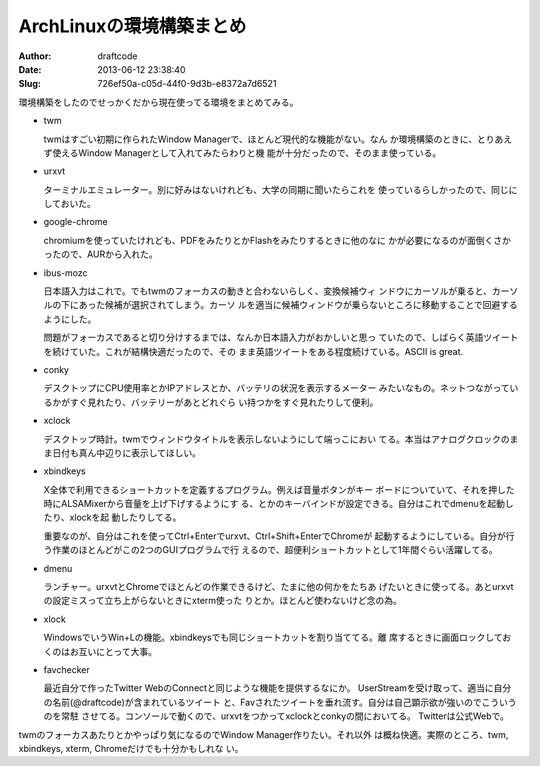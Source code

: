 =========================
ArchLinuxの環境構築まとめ
=========================
:Author: draftcode
:Date:   2013-06-12 23:38:40
:Slug:   726ef50a-c05d-44f0-9d3b-e8372a7d6521

環境構築をしたのでせっかくだから現在使ってる環境をまとめてみる。

* twm

  twmはすごい初期に作られたWindow Managerで、ほとんど現代的な機能がない。なん
  か環境構築のときに、とりあえず使えるWindow Managerとして入れてみたらわりと機
  能が十分だったので、そのまま使っている。

* urxvt

  ターミナルエミュレーター。別に好みはないけれども、大学の同期に聞いたらこれを
  使っているらしかったので、同じにしておいた。

* google-chrome

  chromiumを使っていたけれども、PDFをみたりとかFlashをみたりするときに他のなに
  かが必要になるのが面倒くさかったので、AURから入れた。

* ibus-mozc

  日本語入力はこれで。でもtwmのフォーカスの動きと合わないらしく、変換候補ウィ
  ンドウにカーソルが乗ると、カーソルの下にあった候補が選択されてしまう。カーソ
  ルを適当に候補ウィンドウが乗らないところに移動することで回避するようにした。

  問題がフォーカスであると切り分けするまでは、なんか日本語入力がおかしいと思っ
  ていたので、しばらく英語ツイートを続けていた。これが結構快適だったので、その
  まま英語ツイートをある程度続けている。ASCII is great.

* conky

  デスクトップにCPU使用率とかIPアドレスとか、バッテリの状況を表示するメーター
  みたいなもの。ネットつながっているかがすぐ見れたり、バッテリーがあとどれぐら
  い持つかをすぐ見れたりして便利。

* xclock

  デスクトップ時計。twmでウィンドウタイトルを表示しないようにして端っこにおい
  てる。本当はアナログクロックのまま日付も真ん中辺りに表示してほしい。

* xbindkeys

  X全体で利用できるショートカットを定義するプログラム。例えば音量ボタンがキー
  ボードについていて、それを押した時にALSAMixerから音量を上げ下げするようにす
  る、とかのキーバインドが設定できる。自分はこれでdmenuを起動したり、xlockを起
  動したりしてる。

  重要なのが、自分はこれを使ってCtrl+Enterでurxvt、Ctrl+Shift+EnterでChromeが
  起動するようにしている。自分が行う作業のほとんどがこの2つのGUIプログラムで行
  えるので、超便利ショートカットとして1年間ぐらい活躍してる。

* dmenu

  ランチャー。urxvtとChromeでほとんどの作業できるけど、たまに他の何かをたちあ
  げたいときに使ってる。あとurxvtの設定ミスって立ち上がらないときにxterm使った
  りとか。ほとんど使わないけど念の為。

* xlock

  WindowsでいうWin+Lの機能。xbindkeysでも同じショートカットを割り当ててる。離
  席するときに画面ロックしておくのはお互いにとって大事。

* favchecker

  最近自分で作ったTwitter WebのConnectと同じような機能を提供するなにか。
  UserStreamを受け取って、適当に自分の名前(@draftcode)が含まれているツイート
  と、Favされたツイートを垂れ流す。自分は自己顕示欲が強いのでこういうのを常駐
  させてる。コンソールで動くので、urxvtをつかってxclockとconkyの間においてる。
  Twitterは公式Webで。

twmのフォーカスあたりとかやっぱり気になるのでWindow Manager作りたい。それ以外
は概ね快適。実際のところ、twm, xbindkeys, xterm, Chromeだけでも十分かもしれな
い。
